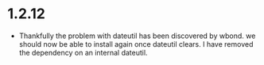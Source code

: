 * 1.2.12
  - Thankfully the problem with dateutil has been discovered by wbond.
    we should now be able to install again once dateutil clears.
    I have removed the dependency on an internal dateutil.
